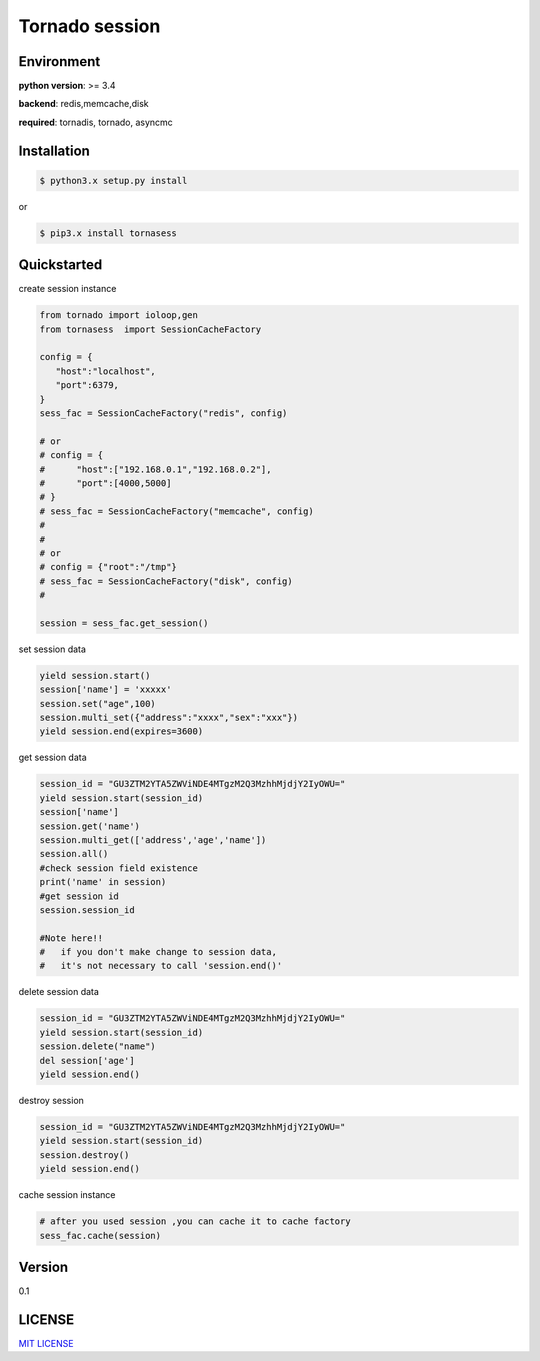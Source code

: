 Tornado session 
===================

.. image:: https://img.shields.io/dub/l/vibe-d.svg 
  :target: LICENSE

 
Environment
---------------

**python version**: >= 3.4

**backend**: redis,memcache,disk

**required**: tornadis, tornado, asyncmc


Installation
------------------

.. code-block:: bash

    $ python3.x setup.py install


or

.. code-block:: bash


    $ pip3.x install tornasess


Quickstarted
---------------------

create session instance

.. code-block:: python

    from tornado import ioloop,gen
    from tornasess  import SessionCacheFactory

    config = {
       "host":"localhost",
       "port":6379,
    }
    sess_fac = SessionCacheFactory("redis", config)

    # or 
    # config = {
    #      "host":["192.168.0.1","192.168.0.2"],
    #      "port":[4000,5000]
    # }
    # sess_fac = SessionCacheFactory("memcache", config)
    #
    #
    # or 
    # config = {"root":"/tmp"}
    # sess_fac = SessionCacheFactory("disk", config)
    #

    session = sess_fac.get_session()


set session data

.. code-block:: python

    yield session.start()
    session['name'] = 'xxxxx'
    session.set("age",100)
    session.multi_set({"address":"xxxx","sex":"xxx"})
    yield session.end(expires=3600)


get session data

.. code-block:: python

    session_id = "GU3ZTM2YTA5ZWViNDE4MTgzM2Q3MzhhMjdjY2IyOWU="
    yield session.start(session_id)
    session['name']
    session.get('name')
    session.multi_get(['address','age','name'])
    session.all()
    #check session field existence
    print('name' in session)
    #get session id
    session.session_id

    #Note here!!
    #   if you don't make change to session data, 
    #   it's not necessary to call 'session.end()'


delete session data

.. code-block:: python

    session_id = "GU3ZTM2YTA5ZWViNDE4MTgzM2Q3MzhhMjdjY2IyOWU="
    yield session.start(session_id)
    session.delete("name")
    del session['age']
    yield session.end()
    

destroy session

.. code-block:: python

    session_id = "GU3ZTM2YTA5ZWViNDE4MTgzM2Q3MzhhMjdjY2IyOWU="
    yield session.start(session_id)
    session.destroy()
    yield session.end()


cache session instance

.. code-block:: python

   # after you used session ,you can cache it to cache factory
   sess_fac.cache(session)


Version
-----------------

0.1

LICENSE
--------------------

`MIT LICENSE <LICENSE>`_

